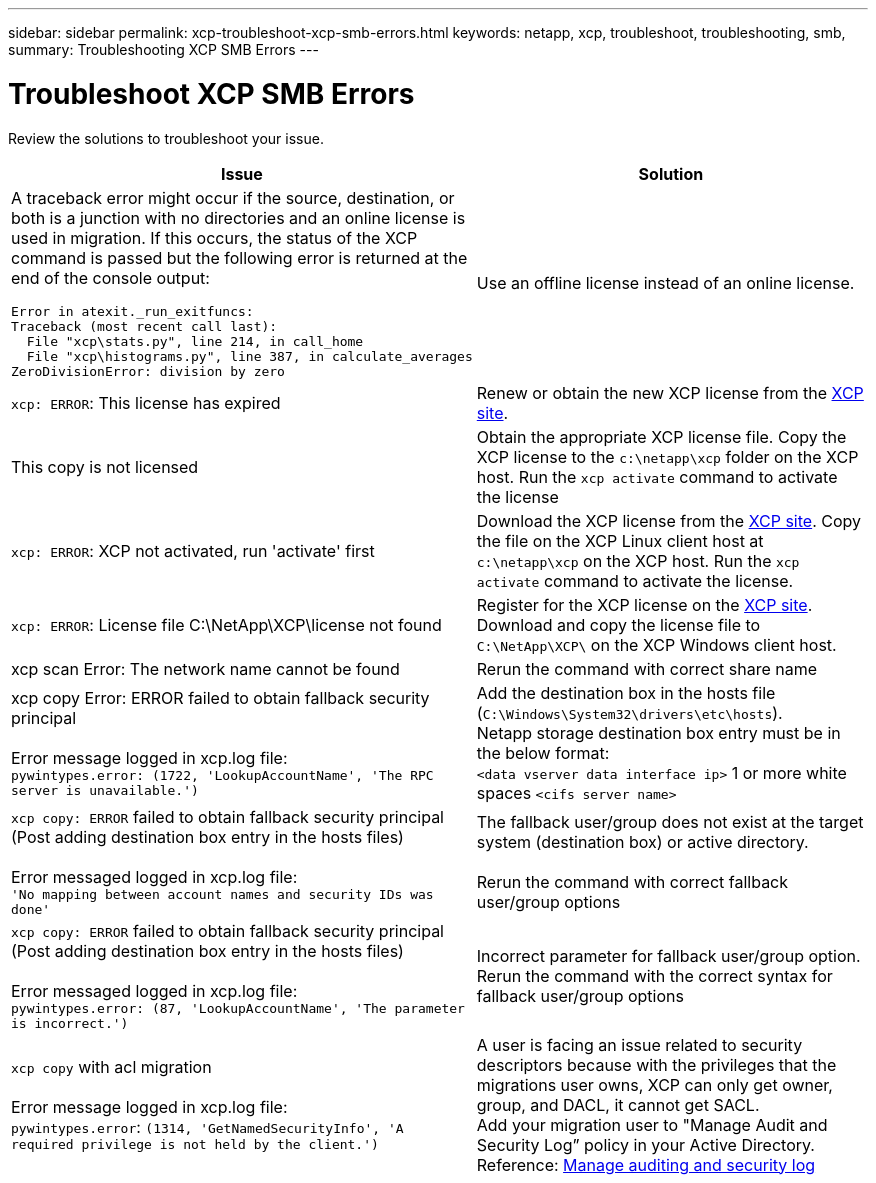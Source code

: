 ---
sidebar: sidebar
permalink: xcp-troubleshoot-xcp-smb-errors.html
keywords: netapp, xcp, troubleshoot, troubleshooting, smb,
summary: Troubleshooting XCP SMB Errors
---

= Troubleshoot XCP SMB Errors
:hardbreaks:
:nofooter:
:icons: font
:linkattrs:
:imagesdir: ./media/

[.lead]
Review the solutions to troubleshoot your issue.

[options="header"]
|===
|Issue |Solution

a| A traceback error might occur if the source, destination, or both is a junction with no directories and an online license is used in migration. If this occurs, the status of the XCP command is passed but the following error is returned at the end of the console output:
----
Error in atexit._run_exitfuncs:
Traceback (most recent call last):
  File "xcp\stats.py", line 214, in call_home
  File "xcp\histograms.py", line 387, in calculate_averages
ZeroDivisionError: division by zero
----
| Use an offline license instead of an online license. 
|`xcp: ERROR`: This license has expired
|Renew or obtain the new XCP license from the link:https://xcp.netapp.com/[XCP site^].
|This copy is not licensed
|Obtain the appropriate XCP license file. Copy the XCP license to the `c:\netapp\xcp` folder on the XCP host. Run the `xcp activate` command to activate the license
|`xcp: ERROR`: XCP not activated, run 'activate' first
|Download the XCP license from the link:https://xcp.netapp.com/[XCP site^]. Copy the file on the XCP Linux client host at `c:\netapp\xcp` on the XCP host. Run the `xcp activate` command to activate the license.
|`xcp: ERROR`: License file C:\NetApp\XCP\license not found
|Register for the XCP license on the link:https://xcp.netapp.com/[XCP site^]. Download and copy the license file to `C:\NetApp\XCP\` on the XCP Windows client host.
|xcp scan Error: The network name cannot be found
|Rerun the command with correct share name
|xcp copy Error: ERROR failed to obtain fallback security principal

Error message logged in xcp.log file:
`pywintypes.error: (1722, 'LookupAccountName', 'The RPC server is unavailable.')`
|Add the destination box in the hosts file (`C:\Windows\System32\drivers\etc\hosts`).
Netapp storage destination box entry must be in the below format:
`<data vserver data interface ip>` 1 or more white spaces `<cifs server name>`
|`xcp copy: ERROR` failed to obtain fallback security principal (Post adding destination box entry in the hosts files)

Error messaged logged in xcp.log file:
`'No mapping between account names and security IDs was done'`
|The fallback user/group does not exist at the target system (destination box) or active directory.

Rerun the command with correct fallback user/group options
|`xcp copy: ERROR` failed to obtain fallback security principal (Post adding destination box entry in the hosts files)

Error messaged logged in xcp.log file:
`pywintypes.error: (87, 'LookupAccountName', 'The parameter is incorrect.')`
|Incorrect parameter for fallback user/group option.
Rerun the command with the correct syntax for fallback user/group options
|`xcp copy` with acl migration

Error message logged in xcp.log file:
`pywintypes.error`: `(1314, 'GetNamedSecurityInfo', 'A required privilege is not held by the client.')`
|A user is facing an issue related to security descriptors because with the privileges that the migrations user owns, XCP can only get owner, group, and DACL, it cannot get SACL.
Add your migration user to "Manage Audit and Security Log” policy in your Active Directory.
Reference: link:https://docs.microsoft.com/en-us/previous-versions/windows/it-pro/windows-server-2012-r2-and-2012/dn221953%28v%3Dws.11%29[Manage auditing and security log^]
|===

// 2023 Aug 4, OTHERDOC-25